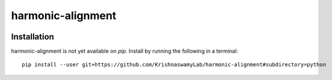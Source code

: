 ==========
harmonic-alignment
==========

.. image:: https://api.travis-ci.com/KrishnaswamyLab/harmonic-alignment.svg?branch=master
    :target: https://travis-ci.com/KrishnaswamyLab/harmonic-alignment
    :alt: Travis CI Build
.. image:: https://coveralls.io/repos/github/KrishnaswamyLab/harmonic-alignment/badge.svg?branch=master
    :target: https://coveralls.io/github/KrishnaswamyLab/harmonic-alignment?branch=master
    :alt: Coverage Status
.. image:: https://img.shields.io/twitter/follow/scottgigante.svg?style=social&label=Follow
    :target: https://twitter.com/scottgigante
    :alt: Twitter
.. image:: https://img.shields.io/github/stars/scottgigante/tasklogger.svg?style=social&label=Stars
    :target: https://github.com/scottgigante/tasklogger/
    :alt: GitHub stars

Installation
------------

harmonic-alignment is not yet available on `pip`. Install by running the following in a terminal::

    pip install --user git+https://github.com/KrishnaswamyLab/harmonic-alignment#subdirectory=python

